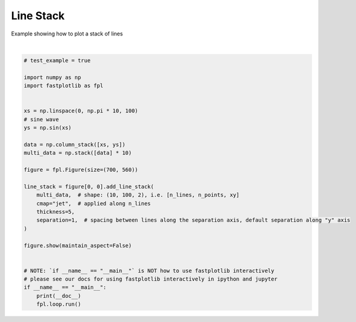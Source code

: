 
.. DO NOT EDIT.
.. THIS FILE WAS AUTOMATICALLY GENERATED BY SPHINX-GALLERY.
.. TO MAKE CHANGES, EDIT THE SOURCE PYTHON FILE:
.. "_gallery/line_collection/line_stack.py"
.. LINE NUMBERS ARE GIVEN BELOW.

.. only:: html

    .. note::
        :class: sphx-glr-download-link-note

        :ref:`Go to the end <sphx_glr_download__gallery_line_collection_line_stack.py>`
        to download the full example code.

.. rst-class:: sphx-glr-example-title

.. _sphx_glr__gallery_line_collection_line_stack.py:


Line Stack
==========

Example showing how to plot a stack of lines

.. GENERATED FROM PYTHON SOURCE LINES 7-38



.. image-sg:: /_gallery/line_collection/images/sphx_glr_line_stack_001.webp
   :alt: line stack
   :srcset: /_gallery/line_collection/images/sphx_glr_line_stack_001.webp
   :class: sphx-glr-single-img


.. rst-class:: sphx-glr-script-out

 .. code-block:: none

    /home/uutzinger/Build/fastplotlib/fastplotlib/graphics/features/_base.py:18: UserWarning: casting float64 array to float32
      warn(f"casting {array.dtype} array to float32")







|

.. code-block:: Python


    # test_example = true

    import numpy as np
    import fastplotlib as fpl


    xs = np.linspace(0, np.pi * 10, 100)
    # sine wave
    ys = np.sin(xs)

    data = np.column_stack([xs, ys])
    multi_data = np.stack([data] * 10)

    figure = fpl.Figure(size=(700, 560))

    line_stack = figure[0, 0].add_line_stack(
        multi_data,  # shape: (10, 100, 2), i.e. [n_lines, n_points, xy]
        cmap="jet",  # applied along n_lines
        thickness=5,
        separation=1,  # spacing between lines along the separation axis, default separation along "y" axis
    )

    figure.show(maintain_aspect=False)


    # NOTE: `if __name__ == "__main__"` is NOT how to use fastplotlib interactively
    # please see our docs for using fastplotlib interactively in ipython and jupyter
    if __name__ == "__main__":
        print(__doc__)
        fpl.loop.run()


.. rst-class:: sphx-glr-timing

   **Total running time of the script:** (0 minutes 0.166 seconds)


.. _sphx_glr_download__gallery_line_collection_line_stack.py:

.. only:: html

  .. container:: sphx-glr-footer sphx-glr-footer-example

    .. container:: sphx-glr-download sphx-glr-download-jupyter

      :download:`Download Jupyter notebook: line_stack.ipynb <line_stack.ipynb>`

    .. container:: sphx-glr-download sphx-glr-download-python

      :download:`Download Python source code: line_stack.py <line_stack.py>`

    .. container:: sphx-glr-download sphx-glr-download-zip

      :download:`Download zipped: line_stack.zip <line_stack.zip>`


.. only:: html

 .. rst-class:: sphx-glr-signature

    `Gallery generated by Sphinx-Gallery <https://sphinx-gallery.github.io>`_
